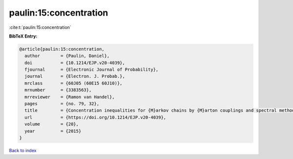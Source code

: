 paulin:15:concentration
=======================

:cite:t:`paulin:15:concentration`

**BibTeX Entry:**

.. code-block:: bibtex

   @article{paulin:15:concentration,
     author        = {Paulin, Daniel},
     doi           = {10.1214/EJP.v20-4039},
     fjournal      = {Electronic Journal of Probability},
     journal       = {Electron. J. Probab.},
     mrclass       = {60J05 (60E15 60J10)},
     mrnumber      = {3383563},
     mrreviewer    = {Ramon van Handel},
     pages         = {no. 79, 32},
     title         = {Concentration inequalities for {M}arkov chains by {M}arton couplings and spectral methods},
     url           = {https://doi.org/10.1214/EJP.v20-4039},
     volume        = {20},
     year          = {2015}
   }

`Back to index <../By-Cite-Keys.html>`_
